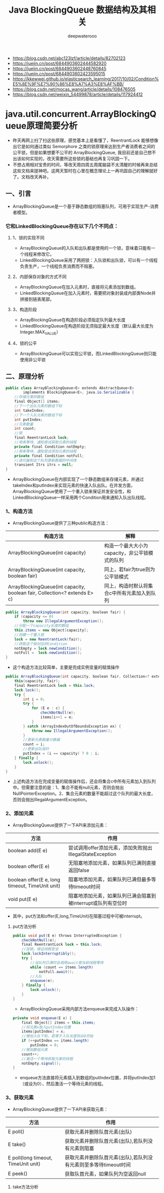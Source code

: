 #+latex_class: cn-article
#+title: Java BlockingQueue 数据结构及其相关
#+author: deepwaterooo

- https://blog.csdn.net/abc123lzf/article/details/82702123
-  https://juejin.cn/post/6844903602444582920
-  https://juejin.cn/post/6844903602448760845
-  https://juejin.cn/post/6844903602423595015
-  https://kkewwei.github.io/elasticsearch_learning/2017/10/02/Condition%E5%8E%9F%E7%90%86%E8%A7%A3%E8%AF%BB/
- https://blog.csdn.net/mocas_wang/article/details/108476505
- https://blog.csdn.net/weixin_54499878/article/details/117924412

* java.util.concurrent.ArrayBlockingQueue原理简要分析
- 昨天再网上扫了扫这些原理，感觉基本上是看懂了，ReentrantLock 能够想像出它是如何通过类似 Semorphore 之类的锁原理来达到生产者消费者之间的公平锁，但是如果想要不公平的 ArrayBlockingQueue, 我目前还是自己想不出该如何实现的，改天需要所这些锁的基础也再复习巩固一下。
- 不想占用相对宝贵的时间，等改天周四周五周尾脑袋不太清醒的时候再来总结这些文档来提神吧。这两天暂时在心里在概念理论上一再巩固自己的理解就好了。文档改天再补。  
** 一、引言
- ArrayBlockingQueue是一个基于静态数组的阻塞队列，可用于实现生产-消费者模型。
*** 它和LinkedBlockingQueue存在以下几个不同点：
**** 1、锁的实现不同
- ArrayBlockingQueue的入队和出队都是使用的一个锁，意味着只能有一个线程来修改它。
- LinkedBlockingQueue采用了两把锁：入队锁和出队锁，可以有一个线程负责生产，一个线程负责消费而不阻塞。
**** 2、内部保存对象的方式不同
- ArrayBlockingQueue在加入元素时，直接将元素添加到数组。
- LinkedBlockingQueue在加入元素时，需要把对象封装成内部类Node并拼接到链表尾部。
**** 3、构造阶段
- ArrayBlockingQueue在构造阶段必须指定队列最大长度
- LinkedBlockingQueue在构造阶段无须指定最大长度（默认最大长度为Integer.MAX_VALUE）
**** 4、锁的公平
- ArrayBlockingQueue可以实现公平锁，而LinkedBlockingQueue则只能使用非公平锁
** 二、原理分析
   #+BEGIN_SRC csharp
public class ArrayBlockingQueue<E> extends AbstractQueue<E>
        implements BlockingQueue<E>, java.io.Serializable {
    //存储元素的数组
    final Object[] items;
    //下一个出队元素的数组下标
    int takeIndex;
    //下一个入队元素的数组下标
    int putIndex;
    //元素数量
    int count;
    //锁
    final ReentrantLock lock;
    //用来等待、通知尝试获取元素的线程
    private final Condition notEmpty;
    //用来等待、通知尝试添加元素的线程
    private final Condition notFull;
    //迭代器和这个队列更新数据的中间体
    transient Itrs itrs = null;
}
   #+END_SRC 
- ArrayBlockingQueue在内部实现了一个静态数组来存储元素，并通过takeIndex和putIndex来实现元素的快速入队出队。在并发方面，ArrayBlockingQueue使用了一个重入锁来保证并发安全性，和LinkedBlockingQueue一样采用两个Condition用来通知入队出队线程。
*** 1、构造方法
- ArrayBlockingQueue提供了三种public构造方法：
|---------------------------------------------------------------------------+------------------------------------------------|
| 构造方法                                                                  | 解释                                           |
|---------------------------------------------------------------------------+------------------------------------------------|
| ArrayBlockingQueue(int capacity)                                          | 构造一个最大大小为capacity，非公平锁模式的队列 |
| ArrayBlockingQueue(int capacity, boolean fair)                            | 同上，若fair为true则为公平锁模式               |
| ArrayBlockingQueue(int capacity, boolean fair, Collection<? extends E> c) | 同上，构造时默认将集合c中所有元素加入到队列    |
|---------------------------------------------------------------------------+------------------------------------------------|
#+BEGIN_SRC csharp
public ArrayBlockingQueue(int capacity, boolean fair) {
    if (capacity <= 0)
        throw new IllegalArgumentException();
    //分配一个capacity长度的数组
    this.items = new Object[capacity];
    //创建一个重入锁
    lock = new ReentrantLock(fair);
    //获取这个锁对应的Condition
    notEmpty = lock.newCondition();
    notFull =  lock.newCondition();
}
#+END_SRC 
- 这个构造方法比较简单，主要是完成实例变量的赋值操作
#+BEGIN_SRC csharp
public ArrayBlockingQueue(int capacity, boolean fair, Collection<? extends E> c) {
    this(capacity, fair);
    final ReentrantLock lock = this.lock;
    lock.lock();
    try {
        int i = 0;
        try {
            for (E e : c) {
                checkNotNull(e);
                items[i++] = e;
            }
        } catch (ArrayIndexOutOfBoundsException ex) {
            throw new IllegalArgumentException();
        }
        //更新元素数量计数器
        count = i;
        //更新出队指针
        putIndex = (i == capacity) ? 0 : i;
    } finally {
        lock.unlock();
    }
}
#+END_SRC 
- 上述构造方法在完成变量的赋值操作后，还会将集合c中所有元素加入到队列中。但需要注意的是：1、集合不能有null元素，否则会抛出NullPointerException。2、集合元素的数量不能超过这个队列的最大长度，否则会抛出IllegalArgumentException。
*** 2、添加元素
- ArrayBlockingQueue提供了一下API来添加元素：
|-------------------------------------------------+---------------------------------------------------------------|
| 方法                                            | 作用                                                          |
|-------------------------------------------------+---------------------------------------------------------------|
| boolean add(E e)                                | 尝试调用offer添加元素，添加失败抛出IllegalStateException      |
| boolean offer(E e)                              | 无阻塞地添加元素，如果队列已满则直接返回false                 |
| boolean offer(E e, long timeout, TimeUnit unit) | 阻塞地添加元素，如果队列已满但最多等待timeout时间             |
| void put(E e)                                   | 阻塞地添加元素，如果队列已满会阻塞到被interrupt或队列有空位时 |
|-------------------------------------------------+---------------------------------------------------------------|
- 其中，put方法和offer(E,long,TimeUnit)在阻塞过程中可被interrupt。
**** put方法分析
     #+BEGIN_SRC csharp
public void put(E e) throws InterruptedException {
    checkNotNull(e);
    final ReentrantLock lock = this.lock;
    //加锁，保证线程安全
    lock.lockInterruptibly();
    try {
        //当队列已满时会调用await使当前线程等待
        while (count == items.length)
            notFull.await();
        //入队
        enqueue(e);
    } finally {
        lock.unlock();
    }
}
     #+END_SRC 
- ArrayBlockingQueue采用内部方法enqueue来完成入队操作：
#+BEGIN_SRC csharp
private void enqueue(E x) {
    final Object[] items = this.items;
    //将元素x放入putIndex位置
    items[putIndex] = x;
    //增加入队下标，若等于入队长度则从0开始
    if (++putIndex == items.length)
        putIndex = 0;
    //增加数组元素
    count++;
    //激活一个等待获取元素的线程
    notEmpty.signal();
}
#+END_SRC 
- enqueue方法直接将元素插入到数组的putIndex位置，并将putIndex加1（或设为0），然后激活一个等待元素的线程。
*** 3、获取元素
- ArrayBlockingQueue提供了一下API来获取元素：
|-------------------------------------+------------------------------------------------------------------|
| 方法                                | 作用                                                             |
|-------------------------------------+------------------------------------------------------------------|
| E poll()                            | 获取元素并删除队首元素(出队)                                     |
| E take()                            | 获取元素并删除队首元素(出队),若队列没有元素则阻塞                |
| E poll(long timeout, TimeUnit unit) | 获取元素并删除队首元素(出队),若队列没有元素则至多等待timeout时间 |
| E peek()                            | 获取队首元素，如果队列为空返回null                               |
|-------------------------------------+------------------------------------------------------------------|
**** take方法分析
     #+BEGIN_SRC csharp
public E take() throws InterruptedException {
    final ReentrantLock lock = this.lock;
    lock.lockInterruptibly();
    try {
        //如果队列为空则让当前线程等待
        while (count == 0)
            notEmpty.await();
        return dequeue();
    } finally {
        lock.unlock();
    }
}
     #+END_SRC 
- ArrayBlockingQueue采用内部方法enqueue来完成出队操作：
#+BEGIN_SRC csharp
private E dequeue() {
    final Object[] items = this.items;
    @SuppressWarnings("unchecked")
    //根据takeIndex获取元素
    E x = (E) items[takeIndex];
    //删除数组中的takeIndex位置的元素
    items[takeIndex] = null;
    //takeIndex下标加1
    if (++takeIndex == items.length)
        takeIndex = 0;
    //元素数量计数器减1
    count--;
    if (itrs != null)
        itrs.elementDequeued();
    //激活一个等待入队的线程
    notFull.signal();
    return x;
}
#+END_SRC 
